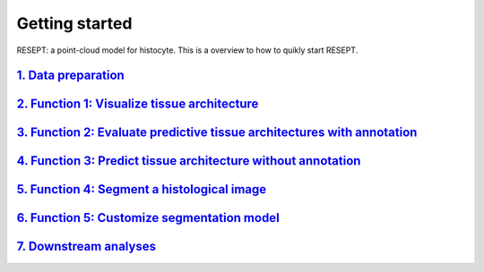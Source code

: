 Getting started
---------------

RESEPT: a point-cloud model for histocyte. This is a overview to how to quikly start RESEPT.

`1. Data preparation`_
*************************
`2. Function 1: Visualize tissue architecture`_
*****************************************************************
`3. Function 2: Evaluate predictive tissue architectures with annotation`_
*********************************************************************************
`4. Function 3: Predict tissue architecture without annotation`_
************************************************************************
`5. Function 4: Segment a histological image`_
**************************************************************
`6. Function 5: Customize segmentation model`_
***********************************************************
`7. Downstream analyses`_
***********************************************************

.. _1. Data prepare: https://resept.readthedocs.io/en/latest/Data%20preparation.html
.. _2. Visualize tissue architecture: https://resept.readthedocs.io/en/latest/Function%201%3A%20Visualize%20tissue%20architecture.html
.. _3. Evaluate predictive tissue architectures with annotation: https://resept.readthedocs.io/en/latest/Function%202%3A%20Evaluate%20predictive%20tissue%20architectures%20with%20annotation.html
.. _4. Predict tissue architecture without annotation: https://resept.readthedocs.io/en/latest/Function%203%3A%20Predict%20tissue%20architecture%20without%20annotation.html
.. _5. Segment a histological image: https://resept.readthedocs.io/en/latest/Function%204%3A%20Segment%20a%20histological%20image.html
.. _6. Customize segmentation model: https://resept.readthedocs.io/en/latest/Function%205%3A%20Customize%20segmentation%20model.html
.. _7. Downstream analyses: https://resept.readthedocs.io/en/latest/Downstream%20analyses.html
